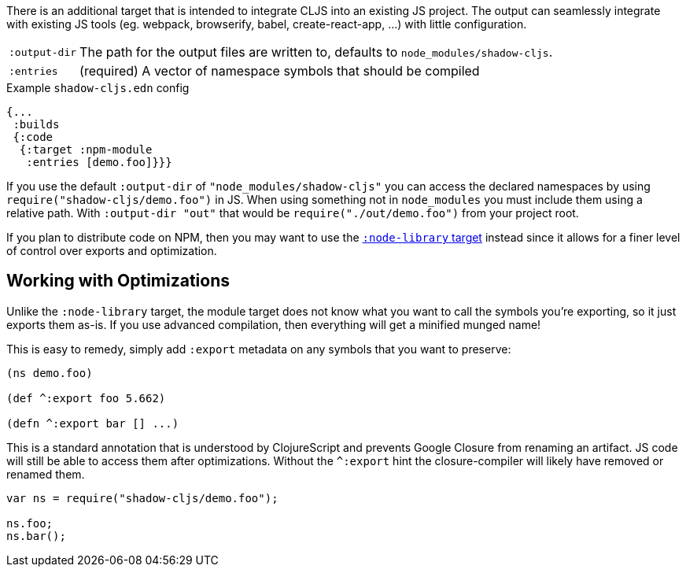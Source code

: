 There is an additional target that is intended to integrate CLJS into an existing JS project. The output can seamlessly integrate with existing JS tools (eg. webpack, browserify, babel,
create-react-app, ...) with little configuration.

[horizontal]
`:output-dir`:: The path for the output files are written to, defaults to `node_modules/shadow-cljs`.
`:entries`:: (required) A vector of namespace symbols that should be compiled

.Example `shadow-cljs.edn` config
```
{...
 :builds
 {:code
  {:target :npm-module
   :entries [demo.foo]}}}
```

If you use the default `:output-dir` of `"node_modules/shadow-cljs"` you can access the declared namespaces by using `require("shadow-cljs/demo.foo")` in JS. When using something not in `node_modules` you must include them using a relative path. With `:output-dir "out"` that would be `require("./out/demo.foo")` from your project root.

If you plan to distribute code on NPM, then you may want to use the <<NodeLibrary, `:node-library` target>> instead since it allows for a finer level of control over exports and optimization.

== Working with Optimizations

Unlike the `:node-library` target, the module target does not know what you want to call the
symbols you're exporting, so it just exports them as-is. If you use advanced compilation, then everything
will get a minified munged name!

This is easy to remedy, simply add `:export` metadata on any symbols that you want to preserve:

```
(ns demo.foo)

(def ^:export foo 5.662)

(defn ^:export bar [] ...)
```

This is a standard annotation that is understood by ClojureScript and prevents Google Closure from
renaming an artifact. JS code will still be able to access them after optimizations. Without the `^:export` hint the closure-compiler will likely have removed or renamed them.

```
var ns = require("shadow-cljs/demo.foo");

ns.foo;
ns.bar();
```

